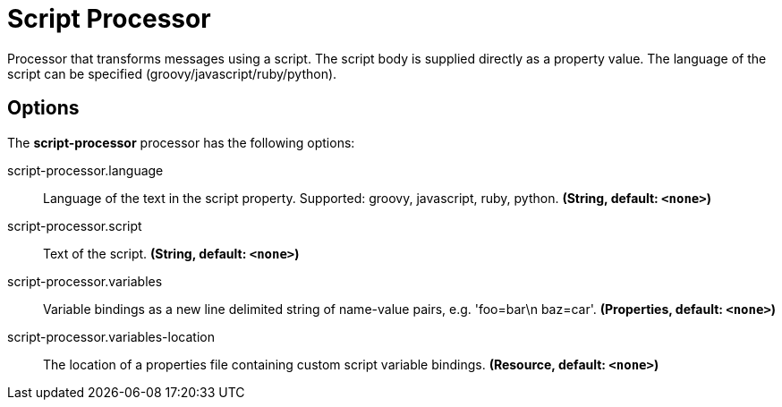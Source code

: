 //tag::ref-doc[]
= Script Processor

Processor that transforms messages using a script. The script body is supplied directly
as a property value. The language of the script can be specified (groovy/javascript/ruby/python).

== Options

The **$$script-processor$$** $$processor$$ has the following options:

//tag::configuration-properties[]
$$script-processor.language$$:: $$Language of the text in the script property. Supported: groovy, javascript, ruby, python.$$ *($$String$$, default: `$$<none>$$`)*
$$script-processor.script$$:: $$Text of the script.$$ *($$String$$, default: `$$<none>$$`)*
$$script-processor.variables$$:: $$Variable bindings as a new line delimited string of name-value pairs, e.g. 'foo=bar\n baz=car'.$$ *($$Properties$$, default: `$$<none>$$`)*
$$script-processor.variables-location$$:: $$The location of a properties file containing custom script variable bindings.$$ *($$Resource$$, default: `$$<none>$$`)*
//end::configuration-properties[]

//end::ref-doc[]

